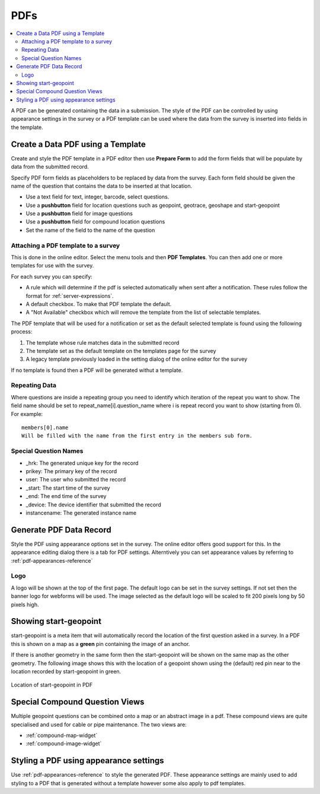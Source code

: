 PDFs
====

.. contents::
 :local:
 
A PDF can be generated containing the data in a submission.  The style of the PDF can be controlled by using appearance settings in the 
survey or a PDF template can be used where the data from the survey is inserted into fields in the template.

Create a Data PDF using a Template
----------------------------------

Create and style the PDF template in a PDF editor then use **Prepare Form** to add the form fields that will be populate
by data from the submitted record.

Specify PDF form fields as placeholders to be replaced by data from the survey.  Each form field should be given 
the name of the question that contains the data to be inserted at that location.

*  Use a text field for text, integer, barcode, select questions.
*  Use a **pushbutton** field for location questions such as geopoint, geotrace, geoshape and start-geopoint
*  Use a **pushbutton** field for image questions
*  Use a **pushbutton** field for compound location questions
*  Set the name of the field to the name of the question

Attaching a PDF template to a survey
++++++++++++++++++++++++++++++++++++

This is done in the online editor.  Select the menu tools and then **PDF Templates**.  You can then add one or
more templates for use with the survey.

For each survey you can specify:

*  A rule which will determine if the pdf is selected automatically when sent after a notification.  These rules follow the format for :ref:`server-expressions`.
*  A default checkbox.  To make that PDF template the default.
*  A "Not Available" checkbox which will remove the template from the list of selectable templates.

The PDF template that will be used for a notification or set as the default selected template is found using the following process:

#.  The template whose rule matches data in the submitted record
#.  The template set as the default template on the templates page for the survey
#.  A legacy template previously loaded in the setting dialog of the online editor for the survey

If no template is found then a PDF will be generated withut a template.

Repeating Data
+++++++++++++++

Where questions are inside a repeating group you need to identify which iteration of the repeat you want to show.  The field name
should be set to  repeat_name[i].question_name where i is repeat record you want to show (starting from 0).  For example::

  members[0].name  
  Will be filled with the name from the first entry in the members sub form.
  
Special Question Names
++++++++++++++++++++++

*  _hrk:  The generated unique key for the record
*  prikey:  The primary key of the record
*  user: The user who submitted the record
*  _start:  The start time of the survey
*  _end:  The end time of the survey
*  _device:  The device identifier that submitted the record
*  instancename: The generated instance name

Generate PDF Data Record
------------------------

Style the PDF using appearance options set in the survey.  The online editor offers good support for this.  In the appearance
editing dialog there is a tab for PDF settings.  Alterntively you can set appearance values by referring to :ref:`pdf-appearances-reference`

Logo
++++

A logo will be shown at the top of the first page.  The default logo can be set in the survey settings.  If not set then the banner logo for
webforms will be used.  The image selected as the default logo will be scaled to fit 200 pixels long by 50 pixels high.

Showing start-geopoint
----------------------

start-geopoint is a meta item that will automatically record the location of the first question asked in a survey.  In a PDF this is
shown on a map as a **green** pin containing the image of an anchor.  

If there is another geometry in the same form then the start-geopoint will be shown on the same map as the other geometry.  The following
image shows this with the location of a geopoint shown using the (default) red pin near to the location recorded by start-geopoint in green.  

.. figure::  _images/pdf1.jpg
   :align:   center
   :alt: Location of start-geopoint in PDF
   
   Location of start-geopoint in PDF

Special Compound Question Views
-------------------------------

Multiple geopoint questions can be combined onto a map or an abstract image in a pdf.  These compound views are quite specialised and used for
cable or pipe maintenance.  The two views are:

*  :ref:`compound-map-widget`
*  :ref:`compound-image-widget`

Styling a PDF using appearance settings
---------------------------------------


Use :ref:`pdf-appearances-reference` to style the generated PDF.  These appearance settings are mainly used to add styling to a PDF that is generated without
a template however some also apply to pdf templates.
